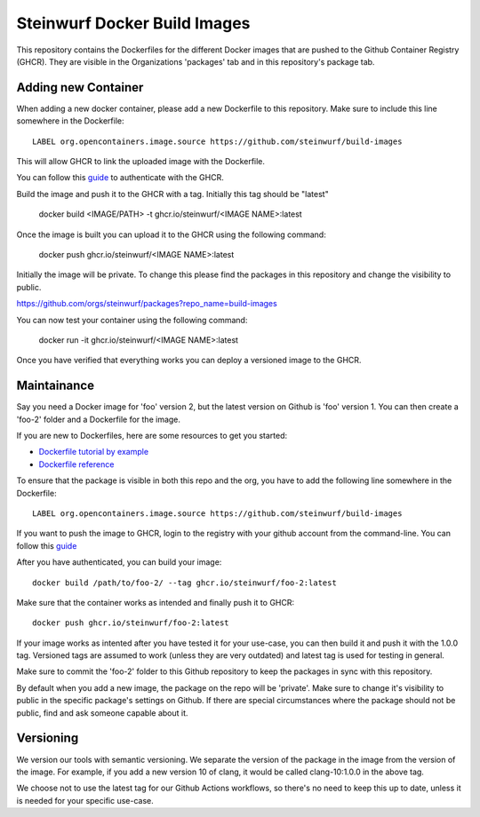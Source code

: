 Steinwurf Docker Build Images
=============================

This repository contains the Dockerfiles for the different Docker images that are pushed to the
Github Container Registry (GHCR).
They are visible in the Organizations 'packages' tab and in this repository's package tab.

Adding new Container
--------------------
When adding a new docker container, please add a new Dockerfile to this repository.
Make sure to include this line somewhere in the Dockerfile::

    LABEL org.opencontainers.image.source https://github.com/steinwurf/build-images

This will allow GHCR to link the uploaded image with the Dockerfile.

You can follow this `guide <https://docs.github.com/en/packages/working-with-a-github-packages-registry/working-with-the-container-registry#authenticating-to-the-container-registry>`_
to authenticate with the GHCR.

Build the image and push it to the GHCR with a tag. Initially this tag should be "latest"

    docker build <IMAGE/PATH> -t ghcr.io/steinwurf/<IMAGE NAME>:latest

Once the image is built you can upload it to the GHCR using the following command:

    docker push ghcr.io/steinwurf/<IMAGE NAME>:latest

Initially the image will be private. To change this please find the packages in this
repository and change the visibility to public.

https://github.com/orgs/steinwurf/packages?repo_name=build-images

You can now test your container using the following command:

    docker run -it ghcr.io/steinwurf/<IMAGE NAME>:latest

Once you have verified that everything works you can deploy a versioned image to the GHCR.




Maintainance
------------

Say you need a Docker image for 'foo' version 2, but the latest version on Github is 'foo' version 1.
You can then create a 'foo-2' folder and a Dockerfile for the image.

If you are new to Dockerfiles, here are some resources to get you started:

* `Dockerfile tutorial by example <https://takacsmark.com/dockerfile-tutorial-by-example-dockerfile-best-practices-2018/>`_
* `Dockerfile reference <https://docs.docker.com/engine/reference/builder/>`_

To ensure that the package is visible in both this repo and the org, you have to add the following
line somewhere in the Dockerfile::

    LABEL org.opencontainers.image.source https://github.com/steinwurf/build-images

If you want to push the image to GHCR, login to the registry with your github account from
the command-line.
You can follow this `guide <https://docs.github.com/en/packages/working-with-a-github-packages-registry/working-with-the-container-registry#authenticating-to-the-container-registry>`_

After you have authenticated, you can build your image::

    docker build /path/to/foo-2/ --tag ghcr.io/steinwurf/foo-2:latest

Make sure that the container works as intended and finally push it to GHCR::

    docker push ghcr.io/steinwurf/foo-2:latest

If your image works as intented after you have tested it for your use-case, you can then build it
and push it with the 1.0.0 tag.
Versioned tags are assumed to work (unless they are very outdated) and latest tag is used for
testing in general.

Make sure to commit the 'foo-2' folder to this Github repository to keep the packages in sync
with this repository.

By default when you add a new image, the package on the repo will be 'private'.
Make sure to change it's visibility to public in the specific package's settings on Github.
If there are special circumstances where the package should not be public,
find and ask someone capable about it.

Versioning
----------

We version our tools with semantic versioning. We separate the version of the
package in the image from the version of the image. For example, if you add a new
version 10 of clang, it would be called clang-10:1.0.0 in the above tag.

We choose not to use the latest tag for our Github Actions workflows,
so there's no need to keep this up to date, unless it is needed for your specific use-case.
